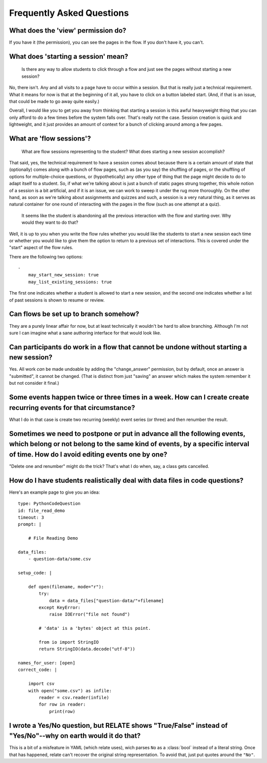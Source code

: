 Frequently Asked Questions
==========================

What does the 'view' permission do?
------------------------------------

If you have it (the permission), you can see the pages in the flow. If
you don't have it, you can't.

What does 'starting a session' mean?
------------------------------------

    Is there any way to allow students to click through a flow and just
    see the pages without starting a new session?

No, there isn't. Any and all visits to a page have to occur within a
session. But that is really just a technical requirement. What it means
for now is that at the beginning of it all, you have to click on a
button labeled start. (And, if that is an issue, that could be made to
go away quite easily.)

Overall, I would like you to get you away from thinking that starting a
session is this awful heavyweight thing that you can only afford to do a
few times before the system falls over. That's really not the
case. Session creation is quick and lightweight, and it just provides an
amount of context for a bunch of clicking around among a few pages.

What are 'flow sessions'?
-------------------------

    What are flow sessions representing to the
    student? What does starting a new session accomplish?

That said, yes, the technical requirement to have a session comes about
because there is a certain amount of state that (optionally) comes along
with a bunch of flow pages, such as (as you say) the shuffling of pages,
or the shuffling of options for multiple-choice questions, or
(hypothetically) any other type of thing that the page might decide to
do to adapt itself to a student. So, if what we're talking about is just
a bunch of static pages strung together, this whole notion of a session
is a bit artificial, and if it is an issue, we can work to sweep it
under the rug more thoroughly. On the other hand, as soon as we're
talking about assignments and quizzes and such, a session is a very
natural thing, as it serves as natural container for one round of
interacting with the pages in the flow (such as one attempt at a quiz).

   It seems like the student is abandoning
   all the previous interaction with the flow and starting over. Why
   would they want to do that?

Well, it is up to you when you write the flow rules whether you would
like the students to start a new session each time or whether you would
like to give them the option to return to a previous set of
interactions. This is covered under the "start" aspect of the flow
rules.

There are the following two options::

    -
        may_start_new_session: true
        may_list_existing_sessions: true

The first one indicates whether a student is allowed to start a new session,
and the second one indicates whether  a list of past sessions is shown
to resume or review.

Can flows be set up to branch somehow?
--------------------------------------

They are a purely linear affair for now, but at least technically it
wouldn't be hard to allow branching. Although I'm not sure I can imagine
what a sane authoring interface for that would look like.

Can participants do work in a flow that cannot be undone without starting a new session?
----------------------------------------------------------------------------------------

Yes. All work *can* be made undoable by adding the "change_answer"
permission, but by default, once an answer is "submitted", it cannot be
changed. (That is distinct from just "saving" an answer which makes the
system remember it but not consider it final.)

Some events happen twice or three times in a week. How can I create create recurring events for that circumstance?
------------------------------------------------------------------------------------------------------------------

What I do in that case is create two recurring (weekly) event series (or three) and then renumber the result.

Sometimes we need to postpone or put in advance all the following events, which belong or not belong to the same kind of events, by a specific interval of time. How do I avoid editing events one by one?
----------------------------------------------------------------------------------------------------------------------------------------------------------------------------------------------------------

"Delete one and renumber" might do the trick? That's what I do when, say, a class gets cancelled.

How do I have students realistically deal with data files in code questions?
----------------------------------------------------------------------------

Here's an example page to give you an idea::

    type: PythonCodeQuestion
    id: file_read_demo
    timeout: 3
    prompt: |

        # File Reading Demo

    data_files:
        - question-data/some.csv

    setup_code: |

        def open(filename, mode="r"):
            try:
                data = data_files["question-data/"+filename]
            except KeyError:
                raise IOError("file not found")

            # 'data' is a 'bytes' object at this point.

            from io import StringIO
            return StringIO(data.decode("utf-8"))

    names_for_user: [open]
    correct_code: |

        import csv
        with open("some.csv") as infile:
            reader = csv.reader(infile)
            for row in reader:
                print(row)

I wrote a Yes/No question, but RELATE shows "True/False" instead of "Yes/No"--why on earth would it do that?
------------------------------------------------------------------------------------------------------------

This is a bit of a misfeature in YAML (which relate uses), wich parses ``No`` as
a :class:`bool` instead of a literal string. Once that has happened, relate can't
recover the original string representation. To avoid that, just put quotes
around the ``"No"``.

